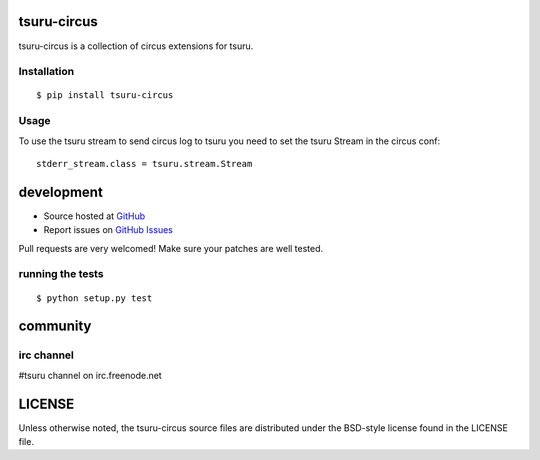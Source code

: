 tsuru-circus
============

.. image:: https://secure.travis-ci.org/globocom/tsuru-circus.png
   :target: http://travis-ci.org/globocom/tsuru-circus


tsuru-circus is a collection of circus extensions for tsuru.

Installation
------------

::

    $ pip install tsuru-circus

Usage
-----

To use the tsuru stream to send circus log to tsuru you need to set the tsuru Stream in the circus conf:

::

    stderr_stream.class = tsuru.stream.Stream

development
===========

* Source hosted at `GitHub <http://github.com/globocom/tsuru-circus>`_
* Report issues on `GitHub Issues <http://github.com/globocom/tsuru-circus/issues>`_

Pull requests are very welcomed! Make sure your patches are well tested.

running the tests
-----------------

::

    $ python setup.py test

community
=========

irc channel
-----------

#tsuru channel on irc.freenode.net

LICENSE
=======

Unless otherwise noted, the tsuru-circus source files are distributed under the BSD-style license found in the LICENSE file.
